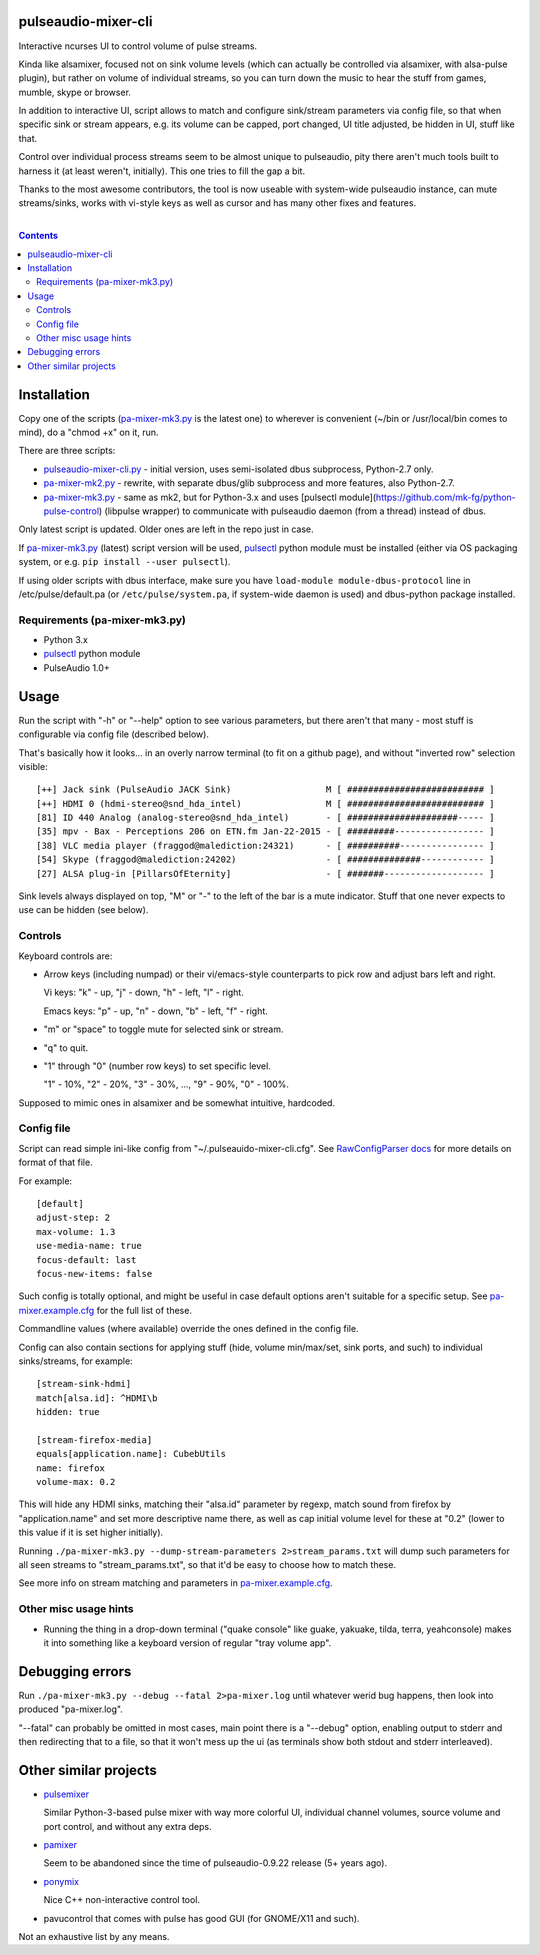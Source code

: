 pulseaudio-mixer-cli
--------------------

Interactive ncurses UI to control volume of pulse streams.

Kinda like alsamixer, focused not on sink volume levels (which can actually be
controlled via alsamixer, with alsa-pulse plugin), but rather on volume of
individual streams, so you can turn down the music to hear the stuff from games,
mumble, skype or browser.

In addition to interactive UI, script allows to match and configure sink/stream
parameters via config file, so that when specific sink or stream appears,
e.g. its volume can be capped, port changed, UI title adjusted, be hidden in UI,
stuff like that.

Control over individual process streams seem to be almost unique to pulseaudio,
pity there aren't much tools built to harness it (at least weren't, initially).
This one tries to fill the gap a bit.

Thanks to the most awesome contributors, the tool is now useable with
system-wide pulseaudio instance, can mute streams/sinks, works with vi-style
keys as well as cursor and has many other fixes and features.

|

.. contents::
  :backlinks: none



Installation
------------

Copy one of the scripts (`pa-mixer-mk3.py`_ is the latest one) to wherever is
convenient (~/bin or /usr/local/bin comes to mind), do a "chmod +x" on it, run.

There are three scripts:

- `pulseaudio-mixer-cli.py`_ - initial version, uses semi-isolated dbus
  subprocess, Python-2.7 only.

- `pa-mixer-mk2.py`_ - rewrite, with separate dbus/glib subprocess and more
  features, also Python-2.7.

- `pa-mixer-mk3.py`_ - same as mk2, but for Python-3.x and uses
  [pulsectl module](https://github.com/mk-fg/python-pulse-control)
  (libpulse wrapper) to communicate with pulseaudio daemon (from a thread)
  instead of dbus.

Only latest script is updated. Older ones are left in the repo just in case.

If `pa-mixer-mk3.py`_ (latest) script version will be used, pulsectl_ python
module must be installed (either via OS packaging system, or e.g. ``pip
install --user pulsectl``).

If using older scripts with dbus interface, make sure you have ``load-module
module-dbus-protocol`` line in /etc/pulse/default.pa (or ``/etc/pulse/system.pa``,
if system-wide daemon is used) and dbus-python package installed.

Requirements (pa-mixer-mk3.py)
``````````````````````````````

- Python 3.x
- pulsectl_ python module
- PulseAudio 1.0+

.. _pulseaudio-mixer-cli.py: blob/master/pulseaudio-mixer-cli.py
.. _pa-mixer-mk2.py: blob/master/pa-mixer-mk2.py
.. _pa-mixer-mk3.py: blob/master/pa-mixer-mk3.py
.. _pulsectl: https://github.com/mk-fg/python-pulse-control



Usage
-----

Run the script with "-h" or "--help" option to see various parameters, but there
aren't that many - most stuff is configurable via config file (described below).

That's basically how it looks... in an overly narrow terminal (to fit on a github
page), and without "inverted row" selection visible::

  [++] Jack sink (PulseAudio JACK Sink)                  M [ ########################## ]
  [++] HDMI 0 (hdmi-stereo@snd_hda_intel)                M [ ########################## ]
  [81] ID 440 Analog (analog-stereo@snd_hda_intel)       - [ #####################----- ]
  [35] mpv - Bax - Perceptions 206 on ETN.fm Jan-22-2015 - [ #########----------------- ]
  [38] VLC media player (fraggod@malediction:24321)      - [ ##########---------------- ]
  [54] Skype (fraggod@malediction:24202)                 - [ ##############------------ ]
  [27] ALSA plug-in [PillarsOfEternity]                  - [ #######------------------- ]

Sink levels always displayed on top, "M" or "-" to the left of the bar is a mute
indicator. Stuff that one never expects to use can be hidden (see below).

Controls
````````

Keyboard controls are:

- Arrow keys (including numpad) or their vi/emacs-style counterparts to pick row
  and adjust bars left and right.

  Vi keys: "k" - up, "j" - down, "h" - left, "l" - right.

  Emacs keys: "p" - up, "n" - down, "b" - left, "f" - right.

- "m" or "space" to toggle mute for selected sink or stream.

- "q" to quit.

- "1" through "0" (number row keys) to set specific level.

  "1" - 10%, "2" - 20%, "3" - 30%, ..., "9" - 90%, "0" - 100%.

Supposed to mimic ones in alsamixer and be somewhat intuitive, hardcoded.

Config file
```````````

Script can read simple ini-like config from "~/.pulseauido-mixer-cli.cfg".
See `RawConfigParser docs <http://docs.python.org/2/library/configparser.html>`_
for more details on format of that file.

For example::

  [default]
  adjust-step: 2
  max-volume: 1.3
  use-media-name: true
  focus-default: last
  focus-new-items: false

Such config is totally optional, and might be useful in case default options
aren't suitable for a specific setup.
See `pa-mixer.example.cfg`_ for the full list of these.

Commandline values (where available) override the ones defined in the config file.

Config can also contain sections for applying stuff (hide, volume min/max/set,
sink ports, and such) to individual sinks/streams, for example::

  [stream-sink-hdmi]
  match[alsa.id]: ^HDMI\b
  hidden: true

  [stream-firefox-media]
  equals[application.name]: CubebUtils
  name: firefox
  volume-max: 0.2

This will hide any HDMI sinks, matching their "alsa.id" parameter by regexp,
match sound from firefox by "application.name" and set more descriptive name
there, as well as cap initial volume level for these at "0.2" (lower to this
value if it is set higher initially).

Running ``./pa-mixer-mk3.py --dump-stream-parameters 2>stream_params.txt`` will
dump such parameters for all seen streams to "stream_params.txt", so that it'd
be easy to choose how to match these.

See more info on stream matching and parameters in `pa-mixer.example.cfg`_.

.. _pa-mixer.example.cfg: pa-mixer.example.cfg

Other misc usage hints
``````````````````````

- Running the thing in a drop-down terminal ("quake console" like guake,
  yakuake, tilda, terra, yeahconsole) makes it into something like a keyboard
  version of regular "tray volume app".



Debugging errors
----------------

Run ``./pa-mixer-mk3.py --debug --fatal 2>pa-mixer.log`` until whatever werid
bug happens, then look into produced "pa-mixer.log".

"--fatal" can probably be omitted in most cases, main point there is a "--debug"
option, enabling output to stderr and then redirecting that to a file, so that
it won't mess up the ui (as terminals show both stdout and stderr interleaved).



Other similar projects
----------------------

- `pulsemixer <https://github.com/GeorgeFilipkin/pulsemixer/>`_

  Similar Python-3-based pulse mixer with way more colorful UI, individual
  channel volumes, source volume and port control, and without any extra deps.

- `pamixer <https://github.com/valodim/pamixer>`_

  Seem to be abandoned since the time of pulseaudio-0.9.22 release (5+ years ago).

- `ponymix <https://github.com/falconindy/ponymix>`_

  Nice C++ non-interactive control tool.

- pavucontrol that comes with pulse has good GUI (for GNOME/X11 and such).

Not an exhaustive list by any means.
